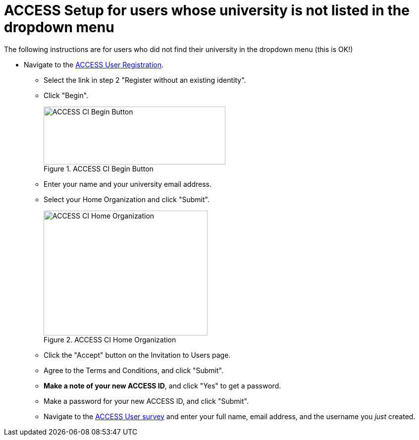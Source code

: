 = ACCESS Setup for users whose university is not listed in the dropdown menu

The following instructions are for users who did not find their university in the dropdown menu (this is OK!)

* Navigate to the https://identity.access-ci.org/new-user[ACCESS User Registration]. 
** Select the link in step 2 "Register without an existing identity".
** Click "Begin".
+
image::access_ci_begin.png[ACCESS CI Begin Button, width=367, height=117, loading=lazy, title="ACCESS CI Begin Button"]
+
** Enter your name and your university email address.
** Select your Home Organization and click "Submit".
+
image::access_ci_home_organization.png[ACCESS CI Home Organization, width=331, height=252, loading=lazy, title="ACCESS CI Home Organization"]
+
** Click the "Accept" button on the Invitation to Users page.
** Agree to the Terms and Conditions, and click "Submit".
** *Make a note of your new ACCESS ID*, and click "Yes" to get a password.
** Make a password for your new ACCESS ID, and click "Submit".
+
** Navigate to the https://purdue.ca1.qualtrics.com/jfe/form/SV_23G64aAAKNshTrE[ACCESS User survey] and enter your full name, email address, and the username you _just_ created.
+
